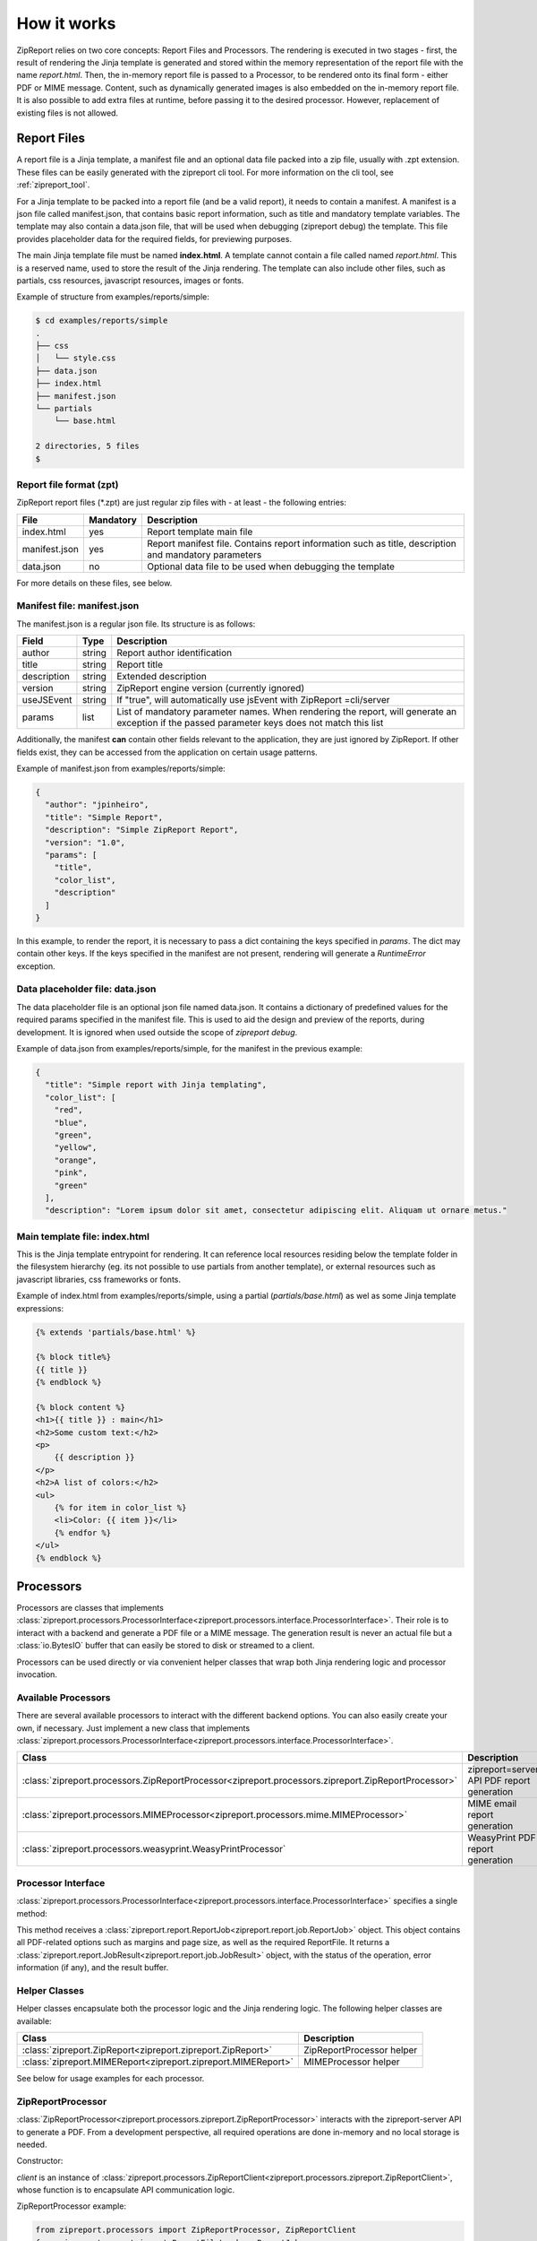 .. _howitworks:

How it works
============

ZipReport relies on two core concepts: Report Files and Processors. The rendering is executed in two stages - first,
the result of rendering the Jinja template is generated and stored within the memory representation of the report file
with the name *report.html*. Then, the in-memory report file is passed to a Processor, to be rendered onto its final
form - either PDF or MIME message.
Content, such as dynamically generated images is also embedded on the in-memory report file. It is also possible to add
extra files at runtime, before passing it to the desired processor. However, replacement of existing files is not allowed.

Report Files
------------

A report file is a Jinja template, a manifest file and an optional data file packed into a zip file, usually with .zpt
extension. These files can be easily generated with the zipreport cli tool. For more information on the cli tool, see
:ref:`zipreport_tool`.

For a Jinja template to be packed into a report file (and be a valid report), it needs to contain a manifest. A manifest
is a json file called manifest.json, that contains basic report information, such as title and mandatory template variables.
The template may also contain a data.json file, that will be used when debugging (zipreport debug) the template. This file
provides placeholder data for the required fields, for previewing purposes.

The main Jinja template file must be named **index.html**. A template cannot contain a file called named *report.html*. This
is a reserved name, used to store the result of the Jinja rendering. The template can also include other files, such as
partials, css resources, javascript resources, images or fonts.

Example of structure from examples/reports/simple:

.. code-block:: sh

    $ cd examples/reports/simple
    .
    ├── css
    │   └── style.css
    ├── data.json
    ├── index.html
    ├── manifest.json
    └── partials
        └── base.html

    2 directories, 5 files
    $

Report file format (zpt)
________________________

ZipReport report files (\*.zpt) are just regular zip files with - at least - the following entries:

=============== ============ =======================================================================================================
File            Mandatory    Description
=============== ============ =======================================================================================================
index.html      yes          Report template main file
manifest.json   yes          Report manifest file. Contains report information such as title, description and mandatory parameters
data.json       no           Optional data file to be used when debugging the template
=============== ============ =======================================================================================================


For more details on these files, see below.

Manifest file: manifest.json
____________________________

The manifest.json is a regular json file. Its structure is as follows:

============= ======== ================================================================================================================================================
Field         Type     Description                                                                                                                                     
============= ======== ================================================================================================================================================
author        string   Report author identification                                                                                                                    
title         string   Report title                                                                                                                                    
description   string   Extended description                                                                                                                            
version       string   ZipReport engine version (currently ignored)                                                                                                    
useJSEvent    string   If "true", will automatically use jsEvent with ZipReport =cli/server                                                                             
params        list     List of mandatory parameter names. When rendering the report, will generate an exception if the passed parameter keys does not match this list  
============= ======== ================================================================================================================================================

Additionally, the manifest **can** contain other fields relevant to the application, they are just ignored by ZipReport.
If other fields exist, they can be accessed from the application on certain usage patterns.

Example of manifest.json from examples/reports/simple:

.. code-block:: json

    {
      "author": "jpinheiro",
      "title": "Simple Report",
      "description": "Simple ZipReport Report",
      "version": "1.0",
      "params": [
        "title",
        "color_list",
        "description"
      ]
    }

In this example, to render the report, it is necessary to pass a dict containing the keys specified in *params*. The dict
may contain other keys. If the keys specified in the manifest are not present, rendering will generate a *RuntimeError*
exception.

Data placeholder file: data.json
________________________________

The data placeholder file is an optional json file named data.json. It contains a dictionary of predefined values for
the required params specified in the manifest file. This is used to aid the design and preview of the reports, during
development. It is ignored when used outside the scope of *zipreport debug*.

Example of data.json from examples/reports/simple, for the manifest in the previous example:

.. code-block:: json

    {
      "title": "Simple report with Jinja templating",
      "color_list": [
        "red",
        "blue",
        "green",
        "yellow",
        "orange",
        "pink",
        "green"
      ],
      "description": "Lorem ipsum dolor sit amet, consectetur adipiscing elit. Aliquam ut ornare metus."


Main template file: index.html
______________________________

This is the Jinja template entrypoint for rendering. It can reference local resources residing below the template folder
in the filesystem hierarchy (eg. its not possible to use partials from another template), or external resources such
as javascript libraries, css frameworks or fonts.

Example of index.html from examples/reports/simple, using a partial (*partials/base.html*) as wel as some
Jinja template expressions:

.. code-block:: html

    {% extends 'partials/base.html' %}

    {% block title%}
    {{ title }}
    {% endblock %}

    {% block content %}
    <h1>{{ title }} : main</h1>
    <h2>Some custom text:</h2>
    <p>
        {{ description }}
    </p>
    <h2>A list of colors:</h2>
    <ul>
        {% for item in color_list %}
        <li>Color: {{ item }}</li>
        {% endfor %}
    </ul>
    {% endblock %}


Processors
----------

Processors are classes that implements :class:`zipreport.processors.ProcessorInterface<zipreport.processors.interface.ProcessorInterface>`.
Their role is to interact with a backend and generate a PDF file or a MIME message. The generation result is never an
actual file but a :class:`io.BytesIO` buffer that can easily be stored to disk or streamed to a client.

Processors can be used directly or via convenient helper classes that wrap both Jinja rendering logic and processor
invocation.

Available Processors
____________________

There are several available processors to interact with the different backend options. You can also easily create your
own, if necessary. Just implement a new class that implements :class:`zipreport.processors.ProcessorInterface<zipreport.processors.interface.ProcessorInterface>`.

=========================================================================================================== ===========================================
Class                                                                                                       Description
=========================================================================================================== ===========================================
:class:`zipreport.processors.ZipReportProcessor<zipreport.processors.zipreport.ZipReportProcessor>`         zipreport=server API PDF report generation
:class:`zipreport.processors.MIMEProcessor<zipreport.processors.mime.MIMEProcessor>`                        MIME email report generation
:class:`zipreport.processors.weasyprint.WeasyPrintProcessor`                                                WeasyPrint PDF report generation
=========================================================================================================== ===========================================

Processor Interface
___________________

:class:`zipreport.processors.ProcessorInterface<zipreport.processors.interface.ProcessorInterface>` specifies a single method:

.. py:function:: ProcessorInterface.process(self, job: ReportJob) -> JobResult:

This method receives a :class:`zipreport.report.ReportJob<zipreport.report.job.ReportJob>` object. This object contains
all PDF-related options such as margins and page size, as well as the required ReportFile.
It returns a :class:`zipreport.report.JobResult<zipreport.report.job.JobResult>` object, with the status of the operation,
error information (if any), and the result buffer.

Helper Classes
______________

Helper classes encapsulate both the processor logic and the Jinja rendering logic. The following helper classes are
available:

================================================================= =============================
Class                                                             Description
================================================================= =============================
:class:`zipreport.ZipReport<zipreport.zipreport.ZipReport>`       ZipReportProcessor helper
:class:`zipreport.MIMEReport<zipreport.zipreport.MIMEReport>`     MIMEProcessor helper
================================================================= =============================

See below for usage examples for each processor.


ZipReportProcessor
__________________

:class:`ZipReportProcessor<zipreport.processors.zipreport.ZipReportProcessor>` interacts with the zipreport-server API to generate a PDF. From a development perspective, all required
operations are done in-memory and no local storage is needed.

Constructor:

.. py:function:: ZipReportProcessor(client: ZipReportClient)

*client* is an instance of :class:`zipreport.processors.ZipReportClient<zipreport.processors.zipreport.ZipReportClient>`,
whose function is to encapsulate API communication logic.

ZipReportProcessor example:

.. code-block:: python

    from zipreport.processors import ZipReportProcessor, ZipReportClient
    from zipreport.report import ReportFileLoader, ReportJob
    from zipreport.template import JinjaRender

    # output file
    output_file = "result.pdf"

    # template variables
    report_data = {
        'title': "Example report using Jinja templating",
        'color_list': ['red', 'blue', 'green'],
        'description': 'a long text field with some filler description',
    }

    # load report from file
    zpt = ReportFileLoader.load("simple.zpt")

    # initialize api client
    api_client = ZipReportClient("https://127.0.0.1:6543", "secretKey")

    # first step:
    # render the template using the report_data dict
    # the result of the rendering is stored in-memory within the zpt file, with the name
    # report.html
    JinjaRender(zpt).render(report_data)

    # create a rendering job from the zpt file
    job = ReportJob(zpt)

    # second step:
    # generate a PDF by calling the processor, using the API client
    # this method returns a JobResult
    result = ZipReportProcessor(api_client).process(job)

    # if PDF generation was successful, save to file
    if result.success:
        with open(output_file, 'wb') as rpt:
            rpt.write(result.report.read())


Using ZipReport Helper
++++++++++++++++++++++

ZipReportProcessor can also be used in a simplified fashion, by using the helper class :class:`ZipReport<zipreport.zipreport.ZipReport>`.
This class will create an API client, as well as a default :class:`ReportJob<zipreport.reports.job.ReportJob>`, simplifying
the PDF generation process.

Constructor:

.. py:function:: ZipReport( url: str, api_key: str, api_version: int = 1, secure_ssl: bool = False)

*url* is the API endpoint url, *api_key* is the API authentication token, and *secure_ssl* enables or disables full certificate
chain verification on SSL certificates for HTTPS endpoints. *api_version* specifies the API version to connect; currently,
only v1 is implemented.

Code example:

.. code-block:: python

    from zipreport import ZipReport
    from zipreport.report import ReportFileLoader

    # output file
    output_file = "result.pdf"

    # template variables
    report_data = {
        'title': "Example report using Jinja templating",
        'color_list': ['red', 'blue', 'green'],
        'description': 'a long text field with some filler description',
    }

    # load report from file
    zpt = ReportFileLoader.load("reports/simple.zpt")

    # render the report using ZipReport helper class
    result = ZipReport("https://127.0.0.1:6543", "someSecret").render_defaults(zpt, report_data)

    # if PDF generation was successful, save file
    if result.success:
        with open(output_file, 'wb') as rpt:
            rpt.write(result.report.read())


MimeProcessor
_____________

:class:`MIMEProcessor<zipreport.processors.zipreport.MIMEProcessor>` generates a multipart MIME email message with all
local resources embedded. It requires no local storage.

Constructor:

.. py:function:: MIMEProcessor()


MIMEProcessor example:

.. code-block:: python

    from zipreport.processors import MIMEProcessor
    from zipreport.report import ReportFileLoader, ReportJob
    from zipreport.template import JinjaRender

    # output file
    output_file = "result.eml"

    # template variables
    report_data = {
        'title': "Example report using Jinja templating",
        'color_list': ['red', 'blue', 'green'],
        'description': 'a long text field with some filler description',
    }

    # load report from file
    zpt = ReportFileLoader.load("simple.zpt")

    # first step:
    # render the template using the report_data dict
    # the result of the rendering is stored in-memory within the zpt file, with the name
    # report.html
    JinjaRender(zpt).render(report_data)

    # create a rendering job from the zpt file
    job = ReportJob(zpt)

    # second step:
    # generate a MIME message by calling the processor
    # this method returns a JobResult
    result = MIMEProcessor().process(job)

    # if message generation was successful, save to file
    if result.success:
        with open(output_file, 'wb') as rpt:
            # result.report is of type EmailMessage, not io.BytesIO
            rpt.write(result.report.as_bytes())



Using MIMEProcessor Helper
++++++++++++++++++++++++++

MIMEProcessor can also be used in a simplified fashion, by using the helper class :class:`ZipReportCli<zipreport.zipreport.MIMEReport>`.
This class will create a default :class:`ReportJob<zipreport.reports.job.ReportJob>`, simplifying the PDF generation process.

Constructor:

.. py:function:: MIMEReport()


Code example:

.. code-block:: python

    from zipreport import MIMEReport
    from zipreport.report import ReportFileLoader

    # output file
    output_file = "result.eml"

    # template variables
    report_data = {
        'title': "Example report using Jinja templating",
        'color_list': ['red', 'blue', 'green'],
        'description': 'a long text field with some filler description',
    }

    # load report from file
    zpt = ReportFileLoader.load("reports/simple.zpt")

    # render the report with default job options, using the helper class
    result = MIMEReport().render_defaults(zpt, report_data)

    if result.success:
        with open(output_file, 'wb') as rpt:
            # result.report is of type EmailMessage, not io.BytesIO
            rpt.write(result.report.as_bytes())


WeasyPrintProcessor
___________________

:class:`WeasyPrintProcessor<zipreport.processors.weasyprint.WeasyPrintProcessor>` relies on WeasyPrint for PDF generation.
By using WeasyPrint, client-side Javascript is not supported, and CSS support is limited. Check WeasyPrint website for more
details. Details on how to install ZipReport with WeasyPrint support can be found in :ref:`install`.

Constructor:

.. py:function:: WeasyPrintProcessor()

The WeasyPrintProcessor includes some additional methods to map WeasyPrint basic requirements to ZipReport processor logic:

.. py:function:: WeasyPrintProcessor.add_css(self, css)

*css* is a WeasyPrint CSS object; see example below

Example:

.. code-block:: python

    from zipreport.processors.weasyprint import WeasyPrintProcessor
    from weasyprint import CSS
    processor = WeasyPrintProcessor()
    processor.add_css(CSS(string='body { font-family: serif !important }'))


.. py:function:: WeasyPrintProcessor.set_font_config(self, font_config)

*font_config* is a FontConfiguration() object. See WeasyPrint documentation for more details

Example:

.. code-block:: python

    from zipreport.processors.weasyprint import WeasyPrintProcessor
    from weasyprint import CSS
    from weasyprint.fonts import FontConfiguration

    processor = WeasyPrintProcessor()
    font_config = FontConfiguration()
    # taken from WeasyPrint tutorial in https://weasyprint.readthedocs.io/en/stable/tutorial.html
    css = CSS(string='''
    @font-face {
        font-family: Gentium;
        src: url(http://example.com/fonts/Gentium.otf);
    }
    h1 { font-family: Gentium }''', font_config=font_config)
    processor.add_css(css)
    processor.set_font_config(font_config)

WeasyPrintProcessor example:

.. code-block:: python

    from zipreport.processors.weasyprint import WeasyPrintProcessor
    from zipreport.report import ReportFileLoader, ReportJob
    from zipreport.template import JinjaRender

    # output file
    output_file = "result.pdf"

    # template variables
    report_data = {
        'title': "Example report using Jinja templating",
        'color_list': ['red', 'blue', 'green'],
        'description': 'a long text field with some filler description',
    }

    # load report from file
    zpt = ReportFileLoader.load("simple.zpt")

    # first step:
    # render the template using the report_data dict
    # the result of the rendering is stored in-memory within the zpt file, with the name
    # report.html
    JinjaRender(zpt).render(report_data)

    # create a rendering job from the zpt file
    job = ReportJob(zpt)

    # second step:
    # generate a PDF by calling the processor, using the API client
    # this method returns a JobResult
    result = WeasyPrintProcessor().process(job)

    # if PDF generation was successful, save to file
    if result.success:
        with open(output_file, 'wb') as rpt:
            rpt.write(result.report.read())



This processor does not have a helper class, to avoid having WeasyPrint as a required ZipReport dependency.
